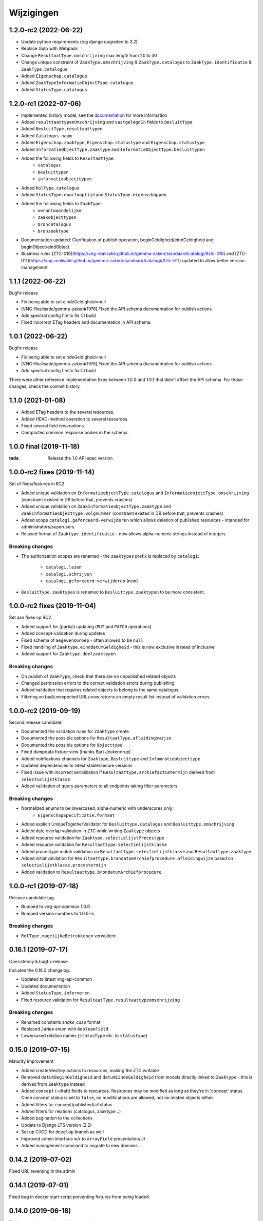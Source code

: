 ===========
Wijzigingen
===========

1.2.0-rc2 (2022-06-22)
==================

* Update python requirements (e.g django upgraded to 3.2)
* Replace Gulp with Webpack
* Change ``ResultaatType.omschrijving`` max length from 20 to 30
* Change unique constraint of ``ZaakType.omschrijving`` & ``ZaakType.catalogus``
  to ``ZaakType.identificatie`` & ``ZaakType.catalogus``
* Added ``Eigenschap.catalogus``
* Added ``ZaakTypeInformatieObjectType.catalogus``
* Added ``StatusType.catalogus``

1.2.0-rc1 (2022-07-06)
==================

* Implemented history model, see the `documentation`_ for more information
* Added ``resulttaattypenOmschrijving`` and ``vastgelegdIn`` fields to ``BesluitType``
* Added ``BesluitType.resultaattypen``
* Added ``Catalogus.naam``
* Added ``Eigenschap.zaaktype``, ``Eigenschap.statustype`` and ``Eigenschap.statustype``
* Added ``InformatieObjectType.zaaktype`` and ``InformatieObjectType.besluittypen``
* Added the following fields to ``ResultaatType``:
    * ``catalogus``
    * ``besluittypen``
    * ``informatieobjecttypen``
* Added ``RolType.catalogus``
* Added ``StatusType.doorlooptijd`` and ``StatusType.eigenschappen``
* Added the following fields to ``ZaakType``:
    * ``verantwoordelijke``
    * ``zaakobjecttypen``
    * ``broncatalogus``
    * ``bronzaaktype``
* Documentation updated: Clarification of publish operation, beginGeldigheid/eindGeldigheid and beginObject/eindObject.
* Business rules [ZTC-010](https://vng-realisatie.github.io/gemma-zaken/standaard/catalogi/#ztc-010) and [ZTC-011](https://vng-realisatie.github.io/gemma-zaken/standaard/catalogi/#ztc-011) updated to allow better version management

1.1.1 (2022-06-22)
==================

Bugfix release

* Fix being able to set eindeGeldigheid=null
* [VNG-Realisatie/gemma-zaken#1976] Fixed the API schema documentation for publish actions
* Add spectral config file to fix CI build
* Fixed incorrect ETag headers and documentation in API schema

1.0.1 (2022-06-22)
==================

Bugfix release

* Fix being able to set eindeGeldigheid=null
* [VNG-Realisatie/gemma-zaken#1976] Fixed the API schema documentation for publish actions
* Add spectral config file to fix CI build

There were other reference implementation fixes between 1.0.0 and 1.0.1 that didn't
affect the API schema. For those changes, check the commit history.

1.1.0 (2021-01-08)
==================

* Added ETag headers to the several resources.
* Added HEAD-method operation to several resources.
* Fixed several field descriptions.
* Compacted common response bodies in the schema.

1.0.0 final (2019-11-18)
========================

:tada: Release the 1.0 API spec version

1.0.0-rc2 fixes (2019-11-14)
============================

Set of fixes/features in RC2

* Added unique validation on ``InformatieobjectType.catalogus`` and
  ``InformatieobjectType.omschrijving`` (constraint existed in DB before that,
  prevents crashes)
* Added unique validation on ``ZaakInformatieobjectType.zaaktype`` and
  ``ZaakInformatieobjectType.volgnummer`` (constraint existed in DB before that,
  prevents crashes)
* Added scope ``catalogi.geforceerd-verwijderen`` which allows deletion of
  published resources - intended for administrators/superusers.
* Relaxed format of ``Zaaktype.identificatie`` - now allows alpha-numeric
  strings instead of integers.

Breaking changes
----------------

* The authorization scopes are renamed - the ``zaaktypes`` prefix is replaced
  by ``catalogi``:
    - ``catalogi.lezen``
    - ``catalogi.schrijven``
    - ``catalogi.geforceerd-verwijderen`` (new)

* ``BesluitType.zaaktypes`` is renamed to ``Besluittype.zaaktypen`` to be
  more consistent.

1.0.0-rc2 fixes (2019-11-04)
============================

Set aan fixes op RC2

* Added support for (partial) updating (``PUT`` and ``PATCH`` operations)
* Added concept-validation during updates
* Fixed schema of ``GegevensGroep`` - often allowed to be ``null``
* Fixed handling of ``Zaaktype.einddatumGeldigheid`` - this is now exclusive
  instead of inclusive
* Added support for ``Zaaktype.deelzaaktypen``

Breaking changes
----------------

* On publish of ``ZaakType``, check that there are no unpublished related objects
* Changed permission errors to the correct validation errors during publishing
* Added validation that requires related objects to belong to the same catalogus
* Filtering on bad/unexpected URLs now returns an empty result list instead
  of validation errors.


1.0.0-rc2 (2019-09-19)
======================

Second release candidate.

* Documented the validation rules for ``Zaaktype`` create
* Documented the possible options for ``ResultaatType.afleidingswijze``
* Documented the possible options for ``Objecttype``
* Fixed dumpdata fixture view (thanks Bart Jeukendrup)
* Added notifications channels for ``Zaaktype``, ``Besluittype`` and ``Infomratieobjecttype``
* Updated dependencies to latest stable/secure versions
* Fixed issue with incorrect serialization if ``Resultaattype.archiefactietermijn``
  derived from ``selectielijstklasse``
* Added validation of query parameters to all endpoints taking filter parameters

Breaking changes
----------------

* Normalized enums to be lowercased, alpha-numeric with underscores only:
    - ``EigenschapSpecificatie.formaat``
* Added explicit UniqueTogetherValidator for ``Besluittype.catalogus`` and
  ``Besluittype.omschrijving``
* Added date overlap validation in ZTC while writing ``Zaaktype`` objects
* Added resource validation for ``Zaaktype.selectielijstProcestype``
* Added resource validation for ``Resultaattype.selectielijstklasse``
* Added procestype match validation on ``Resultaattype.selectielijstklasse`` and
  ``Resultaattype.zaaktype``
* Added initial validation for ``Resultaattype.brondatumArchiefprocedure.afleidingwijze``
  based on ``selectielijstklasse.procestermijn``
* Added validation to ``Resultaattype.brondatumArchiefprocedure``

1.0.0-rc1 (2019-07-18)
======================

Release candidate tag

* Bumped to vng-api-common 1.0.0
* Bumped version numbers to 1.0.0-rc

Breaking changes
----------------

* ``RolType.mogelijkeBetrokkenen`` verwijderd

0.16.1 (2019-07-17)
===================

Consistency & bugfix release

Includes the 0.16.0 changelog.

* Updated to latest vng-api-common
* Updated documentation
* Added ``StatusType.informeren``
* Fixed resource validation for ``ResultaatType.resultaattypeomschrijving``

Breaking changes
----------------

* Renamed constants *snake_case* format
* Replaced ``JaNee`` enum with ``BooleanField``
* Lowercased relation names (``statusType`` etc. to ``statustype``)

0.15.0 (2019-07-15)
===================

Maturity improvement

* Added create/destroy actions to resources, making the ZTC writable
* Removed ``datumBeginGeldigheid`` and ``datumEindeGeldigheid`` from models
  directly linked to ``Zaaktype`` - this is derived from ``Zaaktype`` instead
* Added ``concept`` (=draft) fields to resources. Resources may be modified
  as long as they're in 'concept' status. Once concept status is set to
  ``false``, no modifications are allowed, not on related objects either.
* Added filters for concept/published/all status
* Added filters for relations (catalogus, zaaktype...)
* Added pagination to the collections
* Update to Django LTS version (2.2)
* Set up CI/CD for ``develop`` branch as well
* Improved admin interface w/r to ``ArrayField`` presentation/UI
* Added management command to migrate to new domains

0.14.2 (2019-07-02)
===================

Fixed URL reversing in the admin

0.14.1 (2019-07-01)
===================

Fixed bug in docker start script preventing fixtures from being loaded.

0.14.0 (2019-06-18)
===================

Zaaktype-versioning & small features release

* Added ``Zaaktype.beginGeldigheid`` and ``Zaaktype.eindGeldigheid``, which
  determine when a ``Zaaktype`` is 'active'
* Dropped unique constraint on ``(catalogus, identificatie)`` and added a check
  on ``beginGeldigheid`` - ``eindGeldigheid`` ranges. They may not overlap for
  a given ``(catalogus, identificatie)`` combination. This effectively allows
  you to create new versions of ``Zaaktype``.
* Bumped dependencies to latest security releases
* Translated API specs
* Added fixture loading to container startup script

0.13.0 (2019-05-31)
===================

Quality of life update

* Enabled notifications application so that ZTC can subscribe to
  ``autorisaties`` channel
* Fixed bunch of translations
* Added ``Zaaktype.beginGeldigheid`` and ``Zaaktype.eindGeldigheid`` in the
  admin. These are now taken into account when creating ``Zaaktype`` objects,
  so you can have multiple zaaktypen in the same catalogus as long as the
  date ranges do not overlap.
* Pinned the dev dependencies to prevent ``isort`` versions from creating
  chaos. We don't like chaos, or at least not that kind.
* Added a page to check the (authorization) configuration for the provider.
  This should make it easier to pinpoint mis-configuration.

0.12.0 (2019-05-20)
===================

Migrated to new auth machinery

* this is a breaking change - old JWTs with scopes included will continue to
  work for a short time if the authorization is defined in the AC
* You need to configure the AC to use
* Renamed the scope labels - the ``zds.scopes`` prefix was dropped
* Bumped various dependencies so that security fixes are applied

0.11.1 (2019-05-02)
===================

Bugfix & convenience release

* Fixed serialization of ``relativedelta`` fields
* Fixed editing/representation of ``relativedelta`` fields
* Made ``zaaktype`` URL-path copy-pasteable in the admin

0.11.0 (2019-04-16)
===================

API-lab release

* Improved homepage layout, using vng-api-common boilerplate
* Bumped to latest bugfix release of gemma-zds-client
* ``Resultaattype.selectielijstklasse`` now has resource validation with better
  error feedback in the admin
* Some UUIDs are now exposed in the admin interface

0.10.3 (2019-04-09)
===================

Fixed the admin interface for Resultaattype

0.10.2 (2019-04-02)
===================

Fixed str representation of InformatieObjectType

0.10.1 (2019-04-02)
===================

Bugfixes in the admin interface

* Fixed crash when ``RolType.zaaktype`` was an invalid choice
* Fixed crash when ``StatusType.zaaktype`` was an invalid choice
* Fixed crash when no ``BooleanRadioField`` choice was selected
* Fixed crash when no ``scopes`` key was present in the JWT claims

0.10.0 (2019-03-28)
===================

Quality of life update

* replaced duration fields ``archiefactietermijn``, ``brondatum_archiefprocedure_procestermijn``
  to be more precise (years, months...) instead of being limited to days
* added URL to license (gemma-zaken#820)
* added ``InformatieObjectType.vertrouwelijkheidaanduiding``, which is a *required*
  field
* replaced zds-schema with vng-api-common. Make sure to run
  ``python manage.py migrate_from_zds_schema`` to migrate the database contents

0.9.1 (2019-03-04)
==================

Security release

* Bumped Django to 2.0.13

0.9.0 (2019-02-27)
==================

Archiving feature release

* added read-only ``Resultaattype`` resource to API
* added ``Zaaktype.resultaattypen`` list of URLs
* added ``brondatumArchiefProcedure`` as part of ``Resultaattype`` resource
  * contains strategy on how to determine ``brondatum``
  * validated against 'Gemeentelijke Selectielijst 2017' where possible
* ``Resultaattype`` is linked to GS 2017 + validations implemented
* added ``format: duration`` to duration-attributes

0.8.2 (2019-02-07)
==================

Bump dependencies to get latest bugfixes

* Bump to zds-schema 0.20.6
* Bump to Django 2.0.10

0.8.1 (2019-01-30)
==================

Fixed bug in URL-resolution Zaaktype.informatieobjecttypen

0.8.0 (2019-01-30)
==================

API-maturity feature release

* Expose more fields/attributes of ``ZaakType`` resource:
    * ``ZaakType.vertrouwelijkheidaanduiding``
    * ``ZaakType.doel``
    * ``ZaakType.aanleiding``
    * ``ZaakType.toelichting``
    * ``ZaakType.indicatieInternOfExtern``
    * ``ZaakType.handelingInitiator``
    * ``ZaakType.onderwerp``
    * ``ZaakType.handelingBehandelaar``
    * ``ZaakType.opschorting``
    * ``ZaakType.verlengingMogelijk``
    * ``ZaakType.publicatieIndicatie``
    * ``ZaakType.verlengingstermijn`` - ISO-8601 duration
    * ``ZaakType.trefwoorden`` - list of keywords
    * ``ZaakType.publicatietekst``
    * ``ZaakType.verantwoordingsrelatie``
    * ``ZaakType.referentieproces``
    * ``ZaakType.productenOfDiensten`` - list of external URLs
    * ``ZaakType.selectielijstProcestype`` - URL reference to
      referentie/selectielijsten API
    * ``ZaakType.informatieobjecttypen`` - list of URLs to
      ``InformatieobjectType`` resources
    * ``ZaakType.gerelateerdeZaaktypen`` - list of objects containing relation
      information

* Provide the ``ZaakTypeInformatieObjectType`` resource in the root of the API.
  This allows clients to look up the relation information between ``ZaakType``
  and ``InformatieobjectType``. Possibly we might *enforce* the usage of filter
  parameters to anticipate performance challenges, or introduce pagination.

0.7.1 (2019-01-07)
==================

Minor text fixes

* Bumped to never zds-schema, which includes help-texts for durations
* Fixed label of some resource/relations in API spec [semantics improvement]

0.7.0 (2018-12-21)
==================

API maturity update

Breaking changes:

* Renamed StatusType.is_van to StatusType.zaaktype
* Renamed X.maaktDeelUitVan to X.catalogus

New features:

* Add download of fixture data and instructions on how to use it

Bugfixes:

* Don't compare datetimes with None

0.6.7 (2018-12-19)
==================

Increase buffer size to accomodate large headers

0.6.6 (2018-12-13)
==================

Bump Django and urllib

* urllib3<=1.22 has a CVE
* use latest patch release of Django 2.0

0.6.5 (2018-12-11)
==================

Small bugfixes

* Updated to latest zds-schema
* Added a name for the session cookie to preserve sessions on the same domain
  between components.

0.6.2 (2018-12-03)
==================

Bugfixes n.a.v. APILab voorbereiding

* Fix voor uniciteit ``RolType.omschrijvingGeneriek`` bij zaaktype
* Fix voor ontsluiten ``InformatieObjectTypes`` als catalogusonderdeel
* Meer benodigde scopes toegevoegd
* Fix toegepast om API-root zonder AUTZ te bekijken

0.6.1 (2018-11-29)
==================

Bump to zds-schema 0.17.1

* Fixes missing Location header _when_ we get create operations
* Uses generic APIVersion middleware
* Fixes server URLs in OAS

0.6.0 (2018-11-27)
==================

Stap naar volwassenere API

* Informatieobjecttypen beschikbaar gemaakt via catalogus
* Besluittypen toegevoegd aan zaaktypen
* Update naar recente zds-schema versie
* HTTP 400 errors op onbekende/invalide filter-parameters
* Docker container beter te customizen via environment variables

Breaking change
---------------

De ``Authorization`` headers is veranderd van formaat. In plaats van ``<jwt>``
is het nu ``Bearer <jwt>`` geworden.

0.5.2 (2018-11-26)
==================

Bump naar zds-schema 0.14.0 om JWT decode-problemen correct af te vangen.

0.5.1 (2018-11-22)
==================

DSO API-srategie fix

Foutberichten bevatten een ``type`` key. De waarde van deze key begint niet
langer incorrect met ``"URI: "``.

0.5.0 (2018-11-21)
==================

Autorisatie-feature release

* Autorisatie-scopes toegevoegd
* Voeg JWT client/secret management toe
* Opzet credentialstore om URLs te kunnen valideren met auth/autz
* Support toevoegd om direct OAS 3.0 te serven op
  ``http://localhost:8000/api/v1/schema/openapi.yaml?v=3``. Zonder querystring
  parameter krijg je Swagger 2.0.

0.4.0 (2018-11-19)
==================

Support voor BRC en afsluiten zaak toegevoegd

* 694b111 StatusType.volgnummer toegevoegd t.b.v. #153
* 5ab1bcd Ref. vng-Realisatie/gemma-zaken#130 -- mogelijke foutantwoorden in OAS
* febaa99 Ref. vng-Realisatie/gemma-zaken#162 -- clean up BesluitType data model
* 1063e40 Ref. vng-Realisatie/gemma-zaken#162 -- voeg besluittype toe aan API
* 7aff079 Besluittype tests
* f745d55 Correcte MIME-types voor error responses
* 0a635f4 Set up contrib.sites
* e56f090 Bump zds-schema version
* 7c2e519 Logisch attribuut "isEindstatus" toegevoegd aan StatusType
  t.b.v. US 351.
* 03a4cc7 Pin node-version
* 548d490 Publicatietekst & toelichting hebben geen lengte-limitatie

0.3.1 (2018-08-20)
==================

Kleine Quality of Life verbeteringen

* update naar ``zds-schema==0.0.26`` waarin ``RolomschrijvingGeneriek``
  verwijderd is. Dit heeft geen gevolgen voor de API spec.
* verschillende verbeteringen in de admin omgeving:
    * tonen ``uuid`` in lijstweergave
    * mogelijke betrokkenen aan ``RolType`` configureerbaar gemaakt

0.3.0 (2018-08-16)
==================

API resource toegevoegd & toolingverbeteringen

* InformatieObjectType toegevoegd t.b.v. vng-Realisatie/gemma-zaken#154
* Typo gefixed in ``bin/compile_dependencies.sh``
* Windows script toegevoegd om dependencies te comilen
  (``bin/compile_dependencies.cmd``)

0.2.2 (2018-08-15)
==================

Set wijzigingen om VNG-Realisatie/gemma-zaken#169 te implementeren:

* OAS 3.0 validator toegevoegd
* ``ZaakType`` resource uitgebreid:
    * ``servicenorm`` en ``doorlooptijd`` velden toegevoegd
    * toevoeging van mogelijke (standaard) betrokkenen bij ROLTYPEn voor een
      ZAAKTYPE
    * filter parameters toegevoegd

0.2.1 (2018-07-25)
==================

* Added missing migration

0.2.0 (2018-07-25)
==================

Aantal design decisions & reorganisatie doorgevoerd

* Docker Hub organisatie nlxio -> vngr
* Jenkins containers 100% stateless gemaakt
* Gebruik van UUID in API urls in plaats van database primary keys
* Update tooling

.. _documentation: https://vng-realisatie.github.io/gemma-zaken/standaard/catalogi/#historiemodel-catalogi-api
